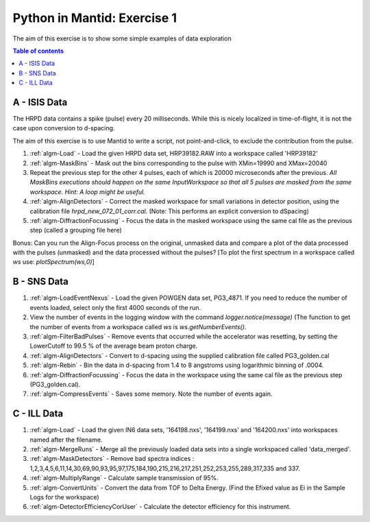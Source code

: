 .. _07_pim_ex_1:

============================
Python in Mantid: Exercise 1
============================

The aim of this exercise is to show some simple examples of data exploration

.. contents:: Table of contents
    :local:

A - ISIS Data
=============

The HRPD data contains a spike (pulse) every 20 milliseconds. While this is nicely localized in time-of-flight, it is not the case upon conversion to d-spacing.

The aim of this exercise is to use Mantid to write a script, not point-and-click, to exclude the contribution from the pulse.

#. :ref:`algm-Load` - Load the given HRPD data set, HRP39182.RAW into a workspace called 'HRP39182'
#. :ref:`algm-MaskBins` - Mask out the bins corresponding to the pulse with XMin=19990 and XMax=20040
#. Repeat the previous step for the other 4 pulses, each of which is 20000 microseconds after the previous. *All MaskBins executions should happen on the same InputWorkspace so that all 5 pulses are masked from the same workspace. Hint: A loop might be useful.* 
#. :ref:`algm-AlignDetectors` - Correct the masked workspace for small variations in detector position, using the calibration file `hrpd_new_072_01_corr.cal`. (Note: This performs an explicit conversion to dSpacing)
#. :ref:`algm-DiffractionFocussing` - Focus the data in the masked workspace using the same cal file as the previous step (called a grouping file here)

Bonus: Can you run the Align-Focus process on the original, unmasked data and compare a plot of the data processed with the pulses (unmasked) and the data processed without the pulses? [To plot the first spectrum in a workspace called `ws` use: `plotSpectrum(ws,0)`]

B - SNS Data
============

#. :ref:`algm-LoadEventNexus` - Load the given POWGEN data set, PG3_4871. If you need to reduce the number of events loaded, select only the first 4000 seconds of the run.
#. View the number of events in the logging window with the command `logger.notice(message)` (The function to get the number of events from a workspace called `ws` is `ws.getNumberEvents()`.
#. :ref:`algm-FilterBadPulses` - Remove events that occurred while the accelerator was resetting, by setting the LowerCutoff to 99.5 % of the average beam proton charge.
#. :ref:`algm-AlignDetectors` - Convert to d-spacing using the supplied calibration file called PG3_golden.cal
#. :ref:`algm-Rebin` - Bin the data in d-spacing from 1.4 to 8 angstroms using logarithmic binning of .0004.
#. :ref:`algm-DiffractionFocussing` - Focus the data in the workspace using the same cal file as the previous step (PG3_golden.cal).
#. :ref:`algm-CompressEvents` - Saves some memory. Note the number of events again.


C - ILL Data
============

#. :ref:`algm-Load` - Load the given IN6 data sets, '164198.nxs', '164199.nxs' and '164200.nxs' into workspaces named after the filename.
#. :ref:`algm-MergeRuns` - Merge all the previously loaded data sets into a single workspaced called 'data_merged'.
#. :ref:`algm-MaskDetectors` - Remove bad spectra indices : 1,2,3,4,5,6,11,14,30,69,90,93,95,97,175,184,190,215,216,217,251,252,253,255,289,317,335 and 337.
#. :ref:`algm-MultiplyRange` - Calculate sample transmission of 95%.
#. :ref:`algm-ConvertUnits` - Convert the data from TOF to Delta Energy. (Find the Efixed value as Ei in the Sample Logs for the workspace)
#. :ref:`algm-DetectorEfficiencyCorUser` - Calculate the detector efficiency for this instrument.
